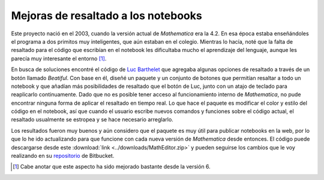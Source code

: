 .. -*- mode: rst; mode: flyspell; mode: auto-fill; mode: wiki-nav-*- 

====================================
Mejoras de resaltado a los notebooks
====================================

.. raw:: html

   <table border="0" id="front-page" align="center">
   <tr>
   <td width="80%"><img src="../_static/highlighting.png" id="highlighting"></td>
   <td width="30%" rowspan="2">
   <a href=../Proyectos/Mathematica.html>
   <img src="../_static/mathematica-4.png"></td>
   </a>
   </tr>
   <tr>
   <td>

Este proyecto nació en el 2003, cuando la versión actual de *Mathematica* era
la 4.2. En esa época estaba enseñándoles el programa a dos primitos muy
inteligentes, que aún estaban en el colegio. Mientras lo hacía, noté que la
falta de resaltado para el código que escribían en el notebook les dificultaba
mucho el aprendizaje del lenguaje, aunque les parecía muy interesante el
entorno [#]_.

En busca de soluciones encontré el código de `Luc Barthelet`_ que agregaba
algunas opciones de resaltado a través de un botón llamado *Beatiful*. Con base
en él, diseñé un paquete y un conjunto de botones que permitían resaltar a todo
un notebook y que añadían más posibilidades de resaltado que el botón de Luc,
junto con un atajo de teclado para reaplicarlo continuamente. Dado que no es
posible tener acceso al funcionamiento interno de *Mathematica*, no pude
encontrar ninguna forma de aplicar el resaltado en tiempo real. Lo que hace el
paquete es modificar el color y estilo del código en el notebook, así que
cuando el usuario escribe nuevos comandos y funciones sobre el código actual,
el resaltado usualmente se estropea y se hace necesario arreglarlo.

Los resultados fueron muy buenos y aún considero que el paquete es muy útil
para publicar notebooks en la web, por lo que lo he ido actualizando para que
funcione con cada nueva versión de *Mathematica* desde entonces. El código
puede descargarse desde este :download:`link <../downloads/MathEditor.zip>` y
pueden seguirse los cambios que le voy realizando en su `repositorio`_ de
Bitbucket.

.. [#] Cabe anotar que este aspecto ha sido mejorado bastante desde la versión 6.

.. _Luc Barthelet:
   http://groups.google.com.co/group/comp.soft-sys.math.mathematica/browse_thread/
   thread/377a9eb137198e05/41daa2a212e360e9?q=Luc+Barthelet+beautiful&rnum=1&hl=
   es#41daa2a212e360e9

.. _repositorio: https://bitbucket.org/ccordoba12/matheditor/src/b37473503171/MathEditor

.. raw:: html
   
   </td>
   </tr>
   </table>


..  LocalWords:  notebooks LocalWords Mathematica notebook Luc Barthelet tr td
..  LocalWords:  Beatiful width img src static projects png html table rowspan
..  LocalWords:  mathematica highlighting Bitbucket link downloads MathEditor
..  LocalWords:  download zip
